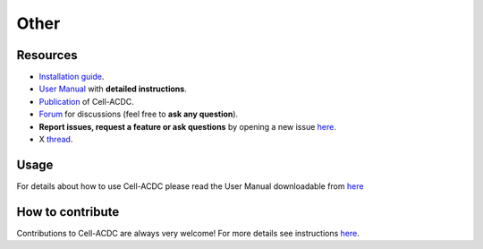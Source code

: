 Other
=====
Resources
---------

-  `Installation guide <#installation-using-anaconda-recommended>`__.
-  `User Manual <https://github.com/SchmollerLab/Cell_ACDC/blob/main/UserManual/Cell-ACDC_User_Manual.pdf>`__
   with **detailed instructions**.
-  `Publication <https://bmcbiol.biomedcentral.com/articles/10.1186/s12915-022-01372-6>`__
   of Cell-ACDC.
-  `Forum <https://github.com/SchmollerLab/Cell_ACDC/discussions>`__ for
   discussions (feel free to **ask any question**).
-  **Report issues, request a feature or ask questions** by opening a
   new issue
   `here <https://github.com/SchmollerLab/Cell_ACDC/issues>`__.
-  X `thread <https://twitter.com/frank_pado/status/1443957038841794561?s=20>`__.

Usage
-----

For details about how to use Cell-ACDC please read the User Manual
downloadable from
`here <https://github.com/SchmollerLab/Cell_ACDC/tree/main/UserManual>`__

How to contribute
-----------------

Contributions to Cell-ACDC are always very welcome! For more details see
instructions `here <https://github.com/SchmollerLab/Cell_ACDC/blob/main/CONTRIBUTING.rst>`__.
